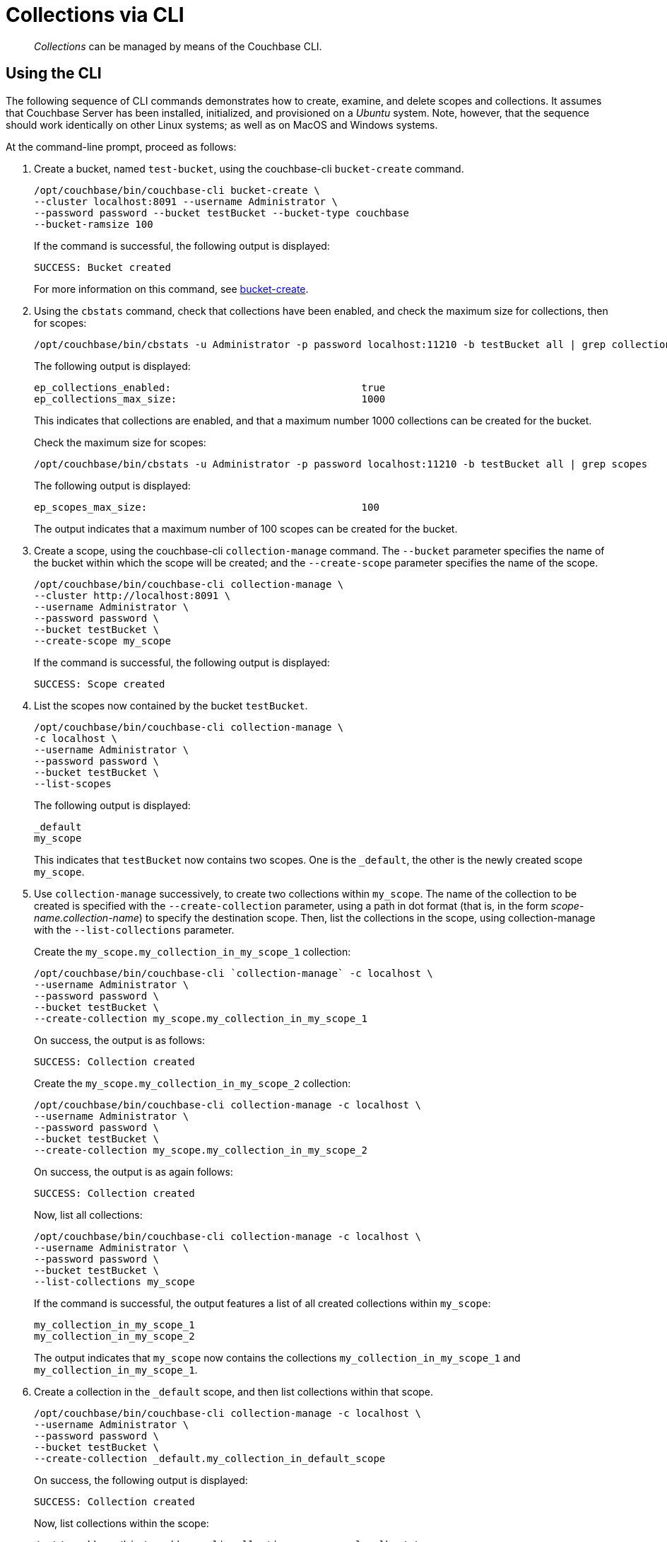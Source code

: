 = Collections via CLI

[abstract]
_Collections_ can be managed by means of the Couchbase CLI.

[#Using the CLI]
== Using the CLI

The following sequence of CLI commands demonstrates how to create, examine, and delete scopes and collections.
It assumes that Couchbase Server has been installed, initialized, and provisioned on a _Ubuntu_ system.
Note, however, that the sequence should work identically on other Linux systems; as well as on MacOS and Windows systems.

At the command-line prompt, proceed as follows:

. Create a bucket, named `test-bucket`, using the couchbase-cli `bucket-create` command.
+
----
/opt/couchbase/bin/couchbase-cli bucket-create \
--cluster localhost:8091 --username Administrator \
--password password --bucket testBucket --bucket-type couchbase
--bucket-ramsize 100
----
+
If the command is successful, the following output is displayed:
+
----
SUCCESS: Bucket created
----
+
For more information on this command, see xref:cli:cbcli/couchbase-cli-bucket-create.adoc[bucket-create].

. Using the `cbstats` command, check that collections have been enabled, and check the maximum size for collections, then for scopes:
+
----
/opt/couchbase/bin/cbstats -u Administrator -p password localhost:11210 -b testBucket all | grep collections
----
+
The following output is displayed:
+
----
ep_collections_enabled:                                true
ep_collections_max_size:                               1000
----
+
This indicates that collections are enabled, and that a maximum number 1000 collections can be created for the bucket.
+
Check the maximum size for scopes:
+
----
/opt/couchbase/bin/cbstats -u Administrator -p password localhost:11210 -b testBucket all | grep scopes
----
+
The following output is displayed:
+
----
ep_scopes_max_size:                                    100
----
+
The output indicates that a maximum number of 100 scopes can be created for the bucket.

. Create a scope, using the couchbase-cli `collection-manage` command.
The `--bucket` parameter specifies the name of the bucket within which the scope will be created; and the `--create-scope` parameter specifies the name of the scope.
+
----
/opt/couchbase/bin/couchbase-cli collection-manage \
--cluster http://localhost:8091 \
--username Administrator \
--password password \
--bucket testBucket \
--create-scope my_scope
----
+
If the command is successful, the following output is displayed:
+
----
SUCCESS: Scope created
----

. List the scopes now contained by the bucket `testBucket`.
+
----
/opt/couchbase/bin/couchbase-cli collection-manage \
-c localhost \
--username Administrator \
--password password \
--bucket testBucket \
--list-scopes
----
+
The following output is displayed:
+
----
_default
my_scope
----
+
This indicates that `testBucket` now contains two scopes.
One is the `_default`, the other is the newly created scope `my_scope`.

. Use `collection-manage` successively, to create two collections within `my_scope`.
The name of the collection to be created is specified with the `--create-collection` parameter, using a path in dot format (that is, in the form _scope-name.collection-name_) to specify the destination scope.
Then, list the collections in the scope, using collection-manage with the `--list-collections` parameter.
+
Create the `my_scope.my_collection_in_my_scope_1` collection:
+
----
/opt/couchbase/bin/couchbase-cli `collection-manage` -c localhost \
--username Administrator \
--password password \
--bucket testBucket \
--create-collection my_scope.my_collection_in_my_scope_1
----
+
On success, the output is as follows:
+
----
SUCCESS: Collection created
----
+
Create the `my_scope.my_collection_in_my_scope_2` collection:
+
----
/opt/couchbase/bin/couchbase-cli collection-manage -c localhost \
--username Administrator \
--password password \
--bucket testBucket \
--create-collection my_scope.my_collection_in_my_scope_2
----
+
On success, the output is as again follows:
+
----
SUCCESS: Collection created
----
+
Now, list all collections:
+
----
/opt/couchbase/bin/couchbase-cli collection-manage -c localhost \
--username Administrator \
--password password \
--bucket testBucket \
--list-collections my_scope
----
+
If the command is successful, the output features a list of all created collections within `my_scope`:
+
----
my_collection_in_my_scope_1
my_collection_in_my_scope_2
----
+
The output indicates that `my_scope` now contains the collections `my_collection_in_my_scope_1` and `my_collection_in_my_scope_1`.

. Create a collection in the `_default` scope, and then list collections within that scope.
+
----
/opt/couchbase/bin/couchbase-cli collection-manage -c localhost \
--username Administrator \
--password password \
--bucket testBucket \
--create-collection _default.my_collection_in_default_scope
----
+
On success, the following output is displayed:
+
----
SUCCESS: Collection created
----
+
Now, list collections within the scope:
+
----
/opt/couchbase/bin/couchbase-cli collection-manage -c localhost \
--username Administrator \
--password password \
--bucket testBucket \
--list-collections _default
----
+
On success, a list of the collections in the scope is displayed:
+
----
my_collection_in_default_scope
_default
----
+
The output indicates that the _default scope now contains two collections, which are the `_default` collection, and the newly created collection `my_collection_in_default_scope`.
